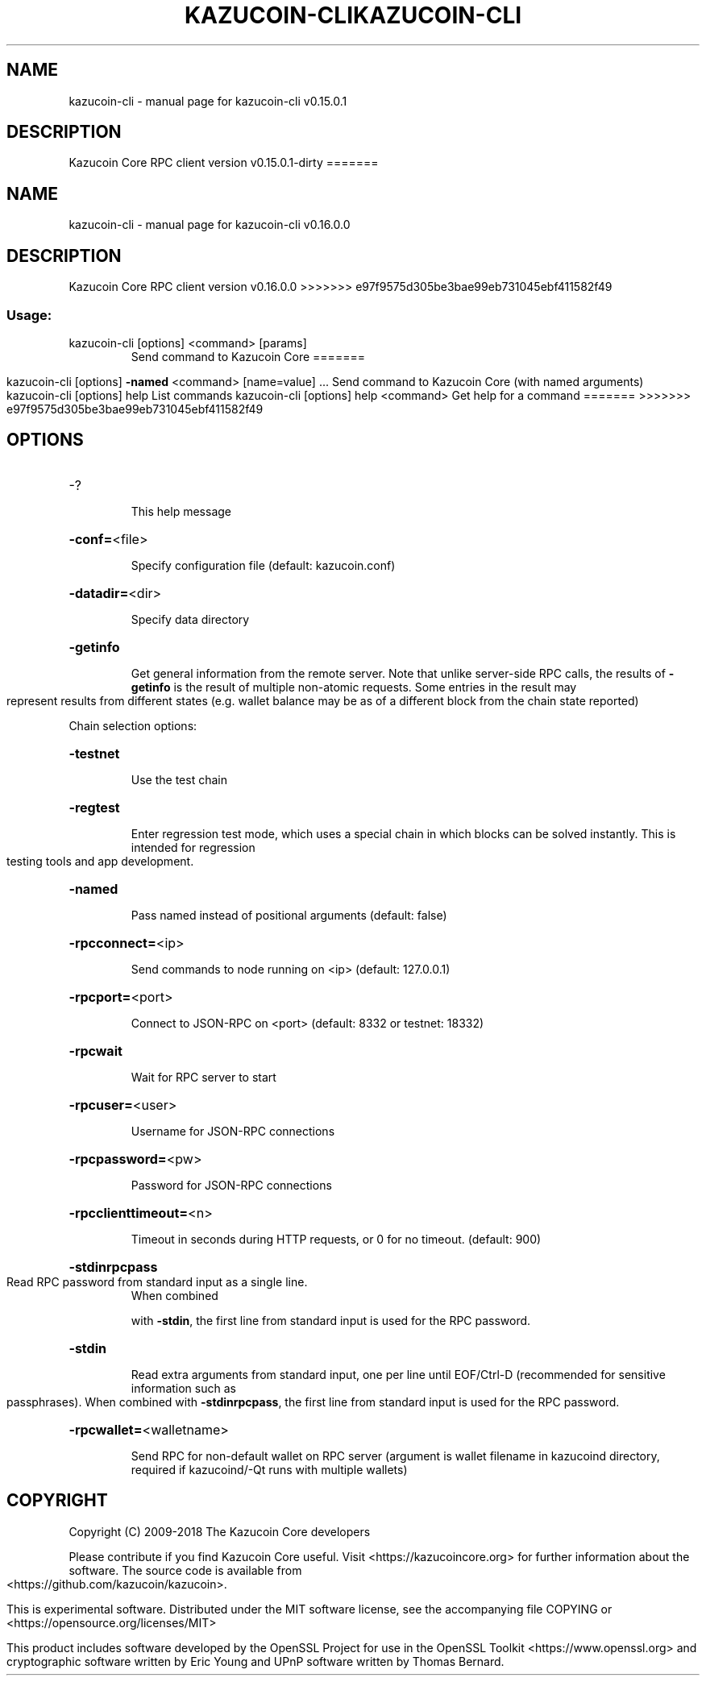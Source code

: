 .\" DO NOT MODIFY THIS FILE!  It was generated by help2man 1.47.3.
.TH KAZUCOIN-CLI "1" "September 2017" "kazucoin-cli v0.15.0.1" "User Commands"
.SH NAME
kazucoin-cli \- manual page for kazucoin-cli v0.15.0.1
.SH DESCRIPTION
Kazucoin Core RPC client version v0.15.0.1\-dirty
=======
.TH KAZUCOIN-CLI "1" "January 2018" "kazucoin-cli v0.16.0.0" "User Commands"
.SH NAME
kazucoin-cli \- manual page for kazucoin-cli v0.16.0.0
.SH DESCRIPTION
Kazucoin Core RPC client version v0.16.0.0
>>>>>>> e97f9575d305be3bae99eb731045ebf411582f49
.SS "Usage:"
.TP
kazucoin\-cli [options] <command> [params]
Send command to Kazucoin Core
=======
.IP
kazucoin\-cli [options] \fB\-named\fR <command> [name=value] ... Send command to Kazucoin Core (with named arguments)
kazucoin\-cli [options] help                List commands
kazucoin\-cli [options] help <command>      Get help for a command
=======
>>>>>>> e97f9575d305be3bae99eb731045ebf411582f49
.SH OPTIONS
.HP
\-?
.IP
This help message
.HP
\fB\-conf=\fR<file>
.IP
Specify configuration file (default: kazucoin.conf)
.HP
\fB\-datadir=\fR<dir>
.IP
Specify data directory
.HP
\fB\-getinfo\fR
.IP
Get general information from the remote server. Note that unlike
server\-side RPC calls, the results of \fB\-getinfo\fR is the result of
multiple non\-atomic requests. Some entries in the result may
represent results from different states (e.g. wallet balance may
be as of a different block from the chain state reported)
.PP
Chain selection options:
.HP
\fB\-testnet\fR
.IP
Use the test chain
.HP
\fB\-regtest\fR
.IP
Enter regression test mode, which uses a special chain in which blocks
can be solved instantly. This is intended for regression testing
tools and app development.
.HP
\fB\-named\fR
.IP
Pass named instead of positional arguments (default: false)
.HP
\fB\-rpcconnect=\fR<ip>
.IP
Send commands to node running on <ip> (default: 127.0.0.1)
.HP
\fB\-rpcport=\fR<port>
.IP
Connect to JSON\-RPC on <port> (default: 8332 or testnet: 18332)
.HP
\fB\-rpcwait\fR
.IP
Wait for RPC server to start
.HP
\fB\-rpcuser=\fR<user>
.IP
Username for JSON\-RPC connections
.HP
\fB\-rpcpassword=\fR<pw>
.IP
Password for JSON\-RPC connections
.HP
\fB\-rpcclienttimeout=\fR<n>
.IP
Timeout in seconds during HTTP requests, or 0 for no timeout. (default:
900)
.HP
\fB\-stdinrpcpass\fR
.TP
Read RPC password from standard input as a single line.
When combined
.IP
with \fB\-stdin\fR, the first line from standard input is used for the
RPC password.
.HP
\fB\-stdin\fR
.IP
Read extra arguments from standard input, one per line until EOF/Ctrl\-D
(recommended for sensitive information such as passphrases).
When combined with \fB\-stdinrpcpass\fR, the first line from standard
input is used for the RPC password.
.HP
\fB\-rpcwallet=\fR<walletname>
.IP
Send RPC for non\-default wallet on RPC server (argument is wallet
filename in kazucoind directory, required if kazucoind/\-Qt runs
with multiple wallets)
.SH COPYRIGHT
Copyright (C) 2009-2018 The Kazucoin Core developers

Please contribute if you find Kazucoin Core useful. Visit
<https://kazucoincore.org> for further information about the software.
The source code is available from <https://github.com/kazucoin/kazucoin>.

This is experimental software.
Distributed under the MIT software license, see the accompanying file COPYING
or <https://opensource.org/licenses/MIT>

This product includes software developed by the OpenSSL Project for use in the
OpenSSL Toolkit <https://www.openssl.org> and cryptographic software written by
Eric Young and UPnP software written by Thomas Bernard.
